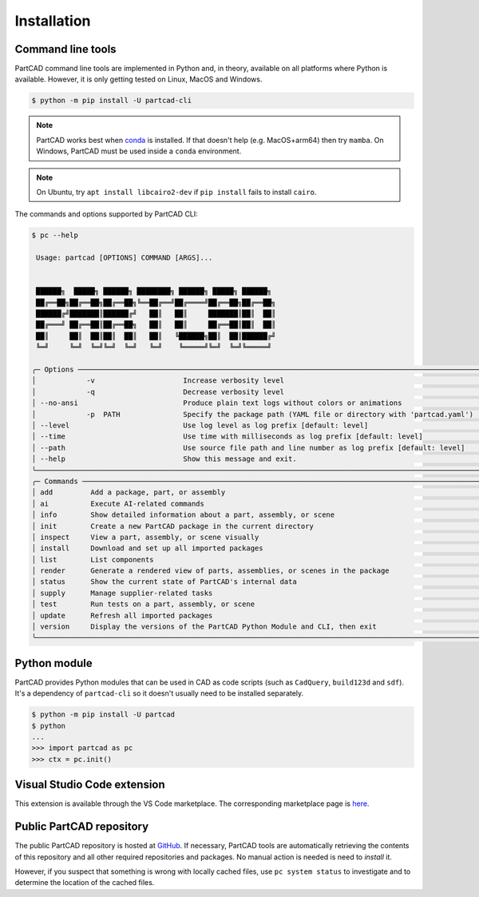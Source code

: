 Installation
############


==================
Command line tools
==================

PartCAD command line tools are implemented in Python and, in theory,
available on all platforms where Python is available. However, it is only
getting tested on Linux, MacOS and Windows.

.. code-block:: shell

  $ python -m pip install -U partcad-cli

.. note::

  PartCAD works best when `conda <https://docs.conda.io/>`_ is installed.
  If that doesn't help (e.g. MacOS+arm64) then try ``mamba``.
  On Windows, PartCAD must be used inside a ``conda`` environment.

.. note::

  On Ubuntu, try ``apt install libcairo2-dev`` if ``pip install`` fails to install ``cairo``.

The commands and options supported by PartCAD CLI:

.. code-block:: text

  $ pc --help

   Usage: partcad [OPTIONS] COMMAND [ARGS]...


   ██████╗  █████╗ ██████╗ ████████╗ ██████╗ █████╗ ██████╗
   ██╔══██╗██╔══██╗██╔══██╗╚══██╔══╝██╔════╝██╔══██╗██╔══██╗
   ██████╔╝███████║██████╔╝   ██║   ██║     ███████║██║  ██║
   ██╔═══╝ ██╔══██║██╔══██╗   ██║   ██║     ██╔══██║██║  ██║
   ██║     ██║  ██║██║  ██║   ██║   ╚██████╗██║  ██║██████╔╝
   ╚═╝     ╚═╝  ╚═╝╚═╝  ╚═╝   ╚═╝    ╚═════╝╚═╝  ╚═╝╚═════╝

  ╭─ Options ───────────────────────────────────────────────────────────────────────────────────────────────────╮
  │            -v                     Increase verbosity level                                                  │
  │            -q                     Decrease verbosity level                                                  │
  │ --no-ansi                         Produce plain text logs without colors or animations                      │
  │            -p  PATH               Specify the package path (YAML file or directory with 'partcad.yaml')     │
  │ --level                           Use log level as log prefix [default: level]                              │
  │ --time                            Use time with milliseconds as log prefix [default: level]                 │
  │ --path                            Use source file path and line number as log prefix [default: level]       │
  │ --help                            Show this message and exit.                                               │
  ╰─────────────────────────────────────────────────────────────────────────────────────────────────────────────╯
  ╭─ Commands ──────────────────────────────────────────────────────────────────────────────────────────────────╮
  │ add         Add a package, part, or assembly                                                                │
  │ ai          Execute AI-related commands                                                                     │
  │ info        Show detailed information about a part, assembly, or scene                                      │
  │ init        Create a new PartCAD package in the current directory                                           │
  │ inspect     View a part, assembly, or scene visually                                                        │
  │ install     Download and set up all imported packages                                                       │
  │ list        List components                                                                                 │
  │ render      Generate a rendered view of parts, assemblies, or scenes in the package                         │
  │ status      Show the current state of PartCAD's internal data                                               │
  │ supply      Manage supplier-related tasks                                                                   │
  │ test        Run tests on a part, assembly, or scene                                                         │
  │ update      Refresh all imported packages                                                                   │
  │ version     Display the versions of the PartCAD Python Module and CLI, then exit                            │
  ╰─────────────────────────────────────────────────────────────────────────────────────────────────────────────╯


=============
Python module
=============

PartCAD provides Python modules that can be used in CAD as code scripts
(such as ``CadQuery``, ``build123d`` and ``sdf``). It's a dependency of ``partcad-cli`` so it
doesn't usually need to be installed separately.

.. code-block:: shell

    $ python -m pip install -U partcad
    $ python
    ...
    >>> import partcad as pc
    >>> ctx = pc.init()

============================
Visual Studio Code extension
============================

This extension is available through the VS Code marketplace.
The corresponding marketplace page is `here <https://marketplace.visualstudio.com/items?itemName=OpenVMP.partcad>`_.

=========================
Public PartCAD repository
=========================

The public PartCAD repository is hosted at `GitHub <https://github.com/partcad/partcad-index>`_.
If necessary, PartCAD tools are automatically retrieving the contents of this
repository and all other required repositories and packages. No manual action is needed is need to `install` it.

However, if you suspect that something is wrong with locally cached files,
use ``pc system status`` to investigate and to determine the location of the cached files.
